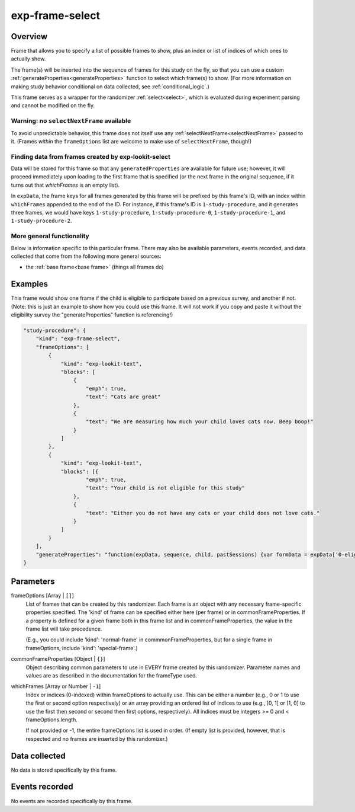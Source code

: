 .. _exp-frame-select:

exp-frame-select
==============================================

Overview
------------------

Frame that allows you to specify a list of possible frames to show, plus an index or
list of indices of which ones to actually show.

The frame(s) will be inserted into the sequence of frames for this study on the fly, so that you can use a custom
:ref:`generateProperties<generateProperties>` function to select which frame(s) to show. (For more information on
making study behavior conditional on data collected, see :ref:`conditional_logic`.)

This frame serves as a wrapper for the randomizer :ref:`select<select>`,
which is evaluated during experiment parsing and cannot be modified on the fly.

Warning: no ``selectNextFrame`` available
~~~~~~~~~~~~~~~~~~~~~~~~~~~~~~~~~~~~~~~~~~~~~~~~~~~~~~

To avoid unpredictable behavior, this frame does not itself use any
:ref:`selectNextFrame<selectNextFrame>` passed to it. (Frames *within* the ``frameOptions`` list are welcome to make use of
``selectNextFrame``, though!)

Finding data from frames created by exp-lookit-select
~~~~~~~~~~~~~~~~~~~~~~~~~~~~~~~~~~~~~~~~~~~~~~~~~~~~~~

Data will be stored for this frame so that any ``generatedProperties`` are available
for future use; however, it will proceed immediately upon loading to the first frame
that is specified (or the next frame in the original sequence, if it turns out that `whichFrames` is an empty
list).

In ``expData``, the frame keys for all frames generated by this frame will be prefixed
by this frame's ID, with an index within ``whichFrames`` appended to the end of the ID.
For instance, if this frame's ID is ``1-study-procedure``, and it generates three frames,
we would have keys ``1-study-procedure``, ``1-study-procedure-0``, ``1-study-procedure-1``, and
``1-study-procedure-2``.

More general functionality
~~~~~~~~~~~~~~~~~~~~~~~~~~~~~~~~~~~

Below is information specific to this particular frame. There may also be available parameters, events recorded,
and data collected that come from the following more general sources:

- the :ref:`base frame<base frame>` (things all frames do)

Examples
----------------

This frame would show one frame if the child is eligible to participate based on a previous survey, and another if not.
(Note: this is just an example to show how you could use this frame. It will not work if you copy and paste it without
the eligibility survey the "generateProperties" function is referencing!)

.. code:: javascript

    "study-procedure": {
        "kind": "exp-frame-select",
        "frameOptions": [
            {
                "kind": "exp-lookit-text",
                "blocks": [
                    {
                        "emph": true,
                        "text": "Cats are great"
                    },
                    {
                        "text": "We are measuring how much your child loves cats now. Beep boop!"
                    }
                ]
            },
            {
                "kind": "exp-lookit-text",
                "blocks": [{
                        "emph": true,
                        "text": "Your child is not eligible for this study"
                    },
                    {
                        "text": "Either you do not have any cats or your child does not love cats."
                    }
                ]
            }
        ],
        "generateProperties": "function(expData, sequence, child, pastSessions) {var formData = expData['0-eligibility-survey'].formData; if (formData.nCats >= 1 && formData.loveCats == 'yes') { console.log('eligible'); return { 'whichFrames': 0, 'ELIGIBLE': true } } else { console.log('ineligible'); return { 'whichFrames': 1,  'ELIGIBLE': false } } }"
    }



Parameters
----------------

frameOptions [Array | ``[]``]
    List of frames that can be created by this randomizer. Each frame is an
    object with any necessary frame-specific properties specified. The
    'kind' of frame can be specified either here (per frame) or in
    commonFrameProperties. If a property is defined for a given frame both
    in this frame list and in commonFrameProperties, the value in the frame
    list will take precedence.

    (E.g., you could include 'kind': 'normal-frame' in
    commmonFrameProperties, but for a single frame in frameOptions, include
    'kind': 'special-frame'.)

commonFrameProperties [Object | ``{}``]
    Object describing common parameters to use in EVERY frame created
    by this randomizer. Parameter names and values are as described in
    the documentation for the frameType used.

whichFrames [Array or Number | ``-1``]
    Index or indices (0-indexed) within frameOptions to actually use. This can be either a number
    (e.g., 0 or 1 to use the first or second option respectively) or an array providing
    an ordered list of indices to use (e.g., [0, 1] or [1, 0] to use the first then
    second or second then first options, respectively). All indices must be integers >= 0 and
    < frameOptions.length.

    If not provided or -1, the entire frameOptions list is used in order. (If empty
    list is provided, however, that is respected and no frames are inserted by this
    randomizer.)

Data collected
----------------

No data is stored specifically by this frame.

Events recorded
----------------

No events are recorded specifically by this frame.
